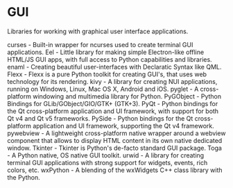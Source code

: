 * GUI

Libraries for working with graphical user interface applications.

curses - Built-in wrapper for ncurses used to create terminal GUI applications.
Eel - Little library for making simple Electron-like offline HTML/JS GUI apps, with full access to Python capabilities and libraries.
enaml - Creating beautiful user-interfaces with Declaratic Syntax like QML.
Flexx - Flexx is a pure Python toolkit for creating GUI's, that uses web technology for its rendering.
kivy - A library for creating NUI applications, running on Windows, Linux, Mac OS X, Android and iOS.
pyglet - A cross-platform windowing and multimedia library for Python.
PyGObject - Python Bindings for GLib/GObject/GIO/GTK+ (GTK+3).
PyQt - Python bindings for the Qt cross-platform application and UI framework, with support for both Qt v4 and Qt v5 frameworks.
PySide - Python bindings for the Qt cross-platform application and UI framework, supporting the Qt v4 framework.
pywebview - A lightweight cross-platform native wrapper around a webview component that allows to display HTML content in its own native dedicated window.
Tkinter - Tkinter is Python's de-facto standard GUI package.
Toga - A Python native, OS native GUI toolkit.
urwid - A library for creating terminal GUI applications with strong support for widgets, events, rich colors, etc.
wxPython - A blending of the wxWidgets C++ class library with the Python.
